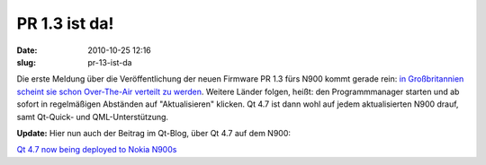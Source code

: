 PR 1.3 ist da!
##############
:date: 2010-10-25 12:16
:slug: pr-13-ist-da

Die erste Meldung über die Veröffentlichung der neuen Firmware PR 1.3
fürs N900 kommt gerade rein: `in Großbritannien scheint sie schon
Over-The-Air verteilt zu werden`_. Weitere Länder folgen, heißt: den
Programmmanager starten und ab sofort in regelmäßigen Abständen auf
"Aktualisieren" klicken. Qt 4.7 ist dann wohl auf jedem aktualisierten
N900 drauf, samt Qt-Quick- und QML-Unterstützung.

**Update:** Hier nun auch der Beitrag im Qt-Blog, über Qt 4.7 auf dem
N900:

`Qt 4.7 now being deployed to Nokia N900s`_

.. _in Großbritannien scheint sie schon Over-The-Air verteilt zu werden: http://thehandheldblog.com/2010/10/25/nokia-n900-pr-1-3-firmware-now-available/
.. _Qt 4.7 now being deployed to Nokia N900s: http://blog.qt.nokia.com/2010/10/25/qt-4-7-now-being-deployed-to-nokia-n900s/
